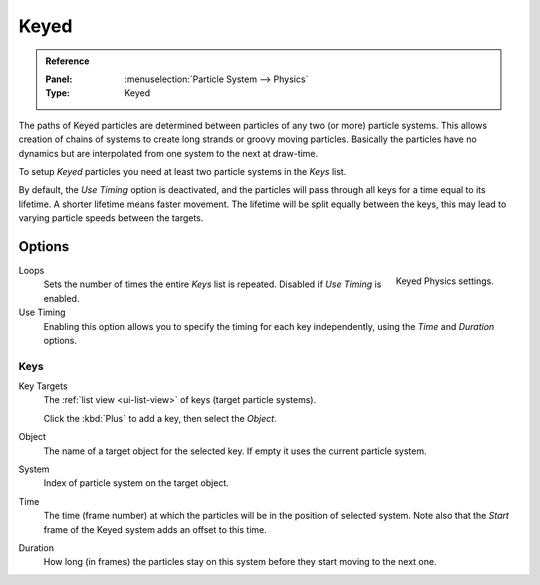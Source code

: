 .. _bpy.types.ParticleHairKey:
.. _bpy.types.ParticleKey:
.. _bpy.types.ParticleTarget:

*****
Keyed
*****

.. admonition:: Reference
   :class: refbox

   :Panel:     :menuselection:`Particle System --> Physics`
   :Type:      Keyed

The paths of Keyed particles are determined between particles of any two (or more) particle systems.
This allows creation of chains of systems to create long strands or groovy moving particles.
Basically the particles have no dynamics but are interpolated from one system to the next at draw-time.

To setup *Keyed* particles you need at least two particle systems in the *Keys* list.

By default, the *Use Timing* option is deactivated, and the particles will pass through all keys
for a time equal to its lifetime. A shorter lifetime means faster movement.
The lifetime will be split equally between the keys,
this may lead to varying particle speeds between the targets.


Options
=======

.. figure:: /images/physics_particles_emitter_physics_keyed_panel.png
   :align: right

   Keyed Physics settings.

Loops
   Sets the number of times the entire *Keys* list is repeated. Disabled if *Use Timing* is enabled.
Use Timing
   Enabling this option allows you to specify the timing for each key independently,
   using the *Time* and *Duration* options.


Keys
----

Key Targets
   The :ref:`list view <ui-list-view>` of keys (target particle systems).

   Click the :kbd:`Plus` to add a key, then select the *Object*.

Object
   The name of a target object for the selected key. If empty it uses the current particle system.
System
   Index of particle system on the target object.
Time
   The time (frame number) at which the particles will be in the position of selected system.
   Note also that the *Start* frame of the Keyed system adds an offset to this time.
Duration
   How long (in frames) the particles stay on this system before they start moving to the next one.
